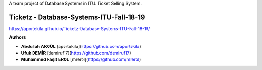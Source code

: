 A team project of Database Systems in ITU.
Ticket Selling System.


Ticketz - Database-Systems-ITU-Fall-18-19
-----------------------------------------

https://aportekila.github.io/Ticketz-Database-Systems-ITU-Fall-18-19/

**Authors**

* **Abdullah AKGÜL** [aportekila](https://github.com/aportekila)
* **Ufuk DEMİR** [demiruf17](https://github.com/demiruf17)
* **Muhammed Raşit EROL** [mrerol](https://github.com/mrerol)
